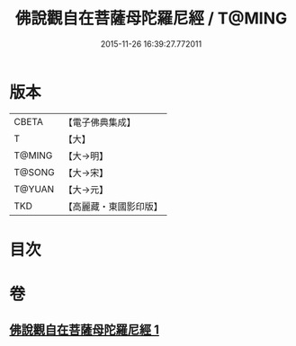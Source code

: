 #+TITLE: 佛說觀自在菩薩母陀羅尼經 / T@MING
#+DATE: 2015-11-26 16:39:27.772011
* 版本
 |     CBETA|【電子佛典集成】|
 |         T|【大】     |
 |    T@MING|【大→明】   |
 |    T@SONG|【大→宋】   |
 |    T@YUAN|【大→元】   |
 |       TKD|【高麗藏・東國影印版】|

* 目次
* 卷
** [[file:KR6j0328_001.txt][佛說觀自在菩薩母陀羅尼經 1]]

